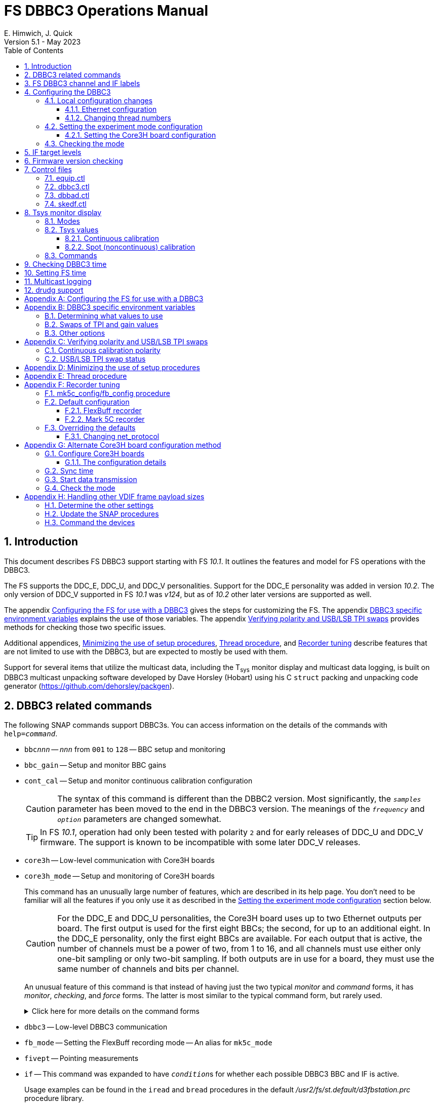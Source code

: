 // Copyright (c) 2021-2023 NVI, Inc.
//
// This file is part of VLBI Field System
// (see http://github.com/nvi-inc/fs).
//
// This program is free software: you can redistribute it and/or modify
// it under the terms of the GNU General Public License as published by
// the Free Software Foundation, either version 3 of the License, or
// (at your option) any later version.
//
// This program is distributed in the hope that it will be useful,
// but WITHOUT ANY WARRANTY; without even the implied warranty of
// MERCHANTABILITY or FITNESS FOR A PARTICULAR PURPOSE.  See the
// GNU General Public License for more details.
//
// You should have received a copy of the GNU General Public License
// along with this program. If not, see <http://www.gnu.org/licenses/>.
//

:doctype: book

= FS DBBC3 Operations Manual
:stem: latexmath
:sectnums:
:sectnumlevels: 4
:toclevels: 3
:toc:
:experimental:
:downarrow: &downarrow;
E. Himwich, J. Quick
Version 5.1 - May 2023

== Introduction

This document describes FS DBBC3 support starting with FS _10.1_. It
outlines the features and model for FS operations with the DBBC3.

The FS supports the DDC_E, DDC_U, and DDC_V personalities. Support
for the DDC_E personality was added in version _10.2_. The only
version of DDC_V supported in FS _10.1_ was _v124_, but as of _10.2_
other later versions are supported as well.

The appendix <<Configuring the FS for use with a DBBC3>> gives the
steps for customizing the FS. The appendix
<<DBBC3 specific environment variables>> explains the use of those
variables. The appendix <<Verifying polarity and USB/LSB TPI swaps>>
provides methods for checking those two specific issues.

Additional appendices, <<Minimizing the use of setup procedures>>,
<<Thread procedure>>, and <<Recorder tuning>> describe features that
are not limited to use with the DBBC3, but are expected to mostly be
used with them.

Support for several items that utilize the multicast data, including
the T~sys~ monitor display and multicast data logging, is built on
DBBC3 multicast unpacking software developed by Dave Horsley (Hobart)
using his C `struct` packing and unpacking code generator
(https://github.com/dehorsley/packgen).

== DBBC3 related commands

The following SNAP commands support DBBC3s. You can access information
on the details of the commands with `help=_command_`.

* `bbc__nnn__` -- `_nnn_` from `001` to `128` -- BBC setup and monitoring

* `bbc_gain` -- Setup and monitor BBC gains

* `cont_cal` -- Setup and monitor continuous calibration configuration

+

CAUTION: The syntax of this command is different than the DBBC2
version. Most significantly, the `_samples_` parameter has been moved
to the end in the DBBC3 version. The meanings of the `_frequency_` and
`_option_` parameters are changed somewhat.

+

TIP: In FS _10.1_, operation had only been tested with polarity `2`
and for early releases of DDC_U and DDC_V firmware. The support is
known to be incompatible with some later DDC_V releases.

* `core3h` -- Low-level communication with Core3H boards

* `core3h_mode` -- Setup and monitoring of Core3H boards

+

This command has an unusually large number of features, which are
described in its help page. You don't need to be familiar will all the
features if you only use it as described in the
<<Setting the experiment mode configuration>> section below.

+

CAUTION: For the DDC_E and DDC_U personalities, the Core3H board uses
up to two Ethernet outputs per board. The first output is used for the
first eight BBCs; the second, for up to an additional eight. In the
DDC_E personality, only the first eight BBCs are available. For each
output that is active, the number of channels must be a power of two,
from 1 to 16, and all channels must use either only one-bit sampling
or only two-bit sampling. If both outputs are in use for a board, they
must use the same number of channels and bits per channel.

+

An unusual feature of this command is that instead of having just the
two typical _monitor_ and _command_ forms, it has _monitor_,
_checking_, and _force_ forms. The latter is most similar to the
typical command form, but rarely used.

+

+

.Click here for more details on the command forms
[%collapsible]
====

** Monitor form

+

The monitor form is similar to the monitor form for other commands,
which usually have no parameters and show the actual hardware
configuration. That will work for `core3h_mode`, which will query all
the boards. In addition, you can query a single board by specifying
its number as the first parameter.

** Checking form

+

The checking mode is an unusual feature of this command. Like a
traditional command form, it is used with parameters to define the
board configuration, but doesn't command the board with them. Instead,
it compares them to the board's configuration to see if they agree.
Any deviations are reported as errors. The actual configuration is
reported in the same format as the monitor form. This form is used to
check the configuration.

** Force form

+

The force form is similar to the checking mode, but a literal `force`
is specified as the sixth parameter. In this case the board is
actually configured. However, this is not recommended for operational
use, except as part of determining the correct setup from a schedule,
as described in the <<Setting the boot configuration for the mode>>
subsection  below. The force form is most similar to the traditional
command form.

====

* `dbbc3` -- Low-level DBBC3 communication

* `fb_mode` -- Setting the FlexBuff recording mode -- An alias for `mk5c_mode`

* `fivept` -- Pointing measurements

* `if` -- This command was expanded to have ``_condition_``s for
whether each possible DBBC3 BBC and IF is active.

+

Usage examples can be found in the `iread` and `bread` procedures in
the default _/usr2/fs/st.default/d3fbstation.prc_ procedure library.

* `if__x__` -- `_x_` from `a` to `h` -- IF CoMo setup and monitoring

* `iftp__x__` -- `_x_` from `a` to `h` -- IF CoMo total power monitoring

* `mcast_time` -- display of multicast time information

* `onoff` -- SEFD and antenna calibration measurements

* `setup_proc` -- Conditional execution of setup procedure

+

This command does not have a specific DDBC3 aspect to it, but its use
for DBBC3s is important because the setup procedures for DBBC3 racks
are very time consuming and their execution needs to be limited. This
command is added by _drudg_ to _.snp_ files if selected by the
`setup_proc` option in _skedf.ctl_ control file. Please see the
<<Minimizing the use of setup procedures>> appendix for more details.

* `tpi`, `tpical`, `tpdiff`, `tpzero`, `caltemp` and `tsys` -- Support
non-continuous calibrations T~sys~ measurements. As of _10.2_,
`formbbc` and `formif` are supported as mnemonics for DBBC3
detectors for channels/IFs that are configured for recording.

* `tpicd` -- TPI (multicast) recording control daemon setup

== FS DBBC3 channel and IF labels

The DBBC3 channel labels are of the form `_nnns_`, where:

* `_nnn_` is the BBC number, `000`-`128`
* `_s_` is the side-band, `l` or `u`

For example, `032u` is BBC 32 upper side-band.

The DBBC3 IF labels are of the form `i__x__`, where:

* `_x_` is the IF, `a`-`h`

For example, `id` is IF D.

== Configuring the DBBC3

This section assumes that when the DBBC3 is booted, it is set-up
according to either the "`Setting up the DBBC3 for DDC_E mode`",
"`Setting up the DBBC3 for DDC_U mode`", or "`Setting up the DBBC3 for
DDC_V mode`" document, as appropriate.

=== Local configuration changes

This subsection covers changes that may be needed for experiments but
aren't conveyed by the schedule file, yet. Some examples are given
below.

==== Ethernet configuration

The Ethernet configuration of a Core3H board can be set in the DBBC3 boot
configuration file. It can be changed on demand with a predefined SNAP
procedure with contents such as:

IMPORTANT: If you place non-private IP address or FQDNs in your SNAP
procedures, they will be visible to anyone who can access your log
files, e.g., on a log server. Even if this does not violate your local
IT policies, it should probably be avoided. If possible, use only
private addresses.

....
core3h=1,tengbcfg eth0 ip=192.168.1.16 gateway=192.168.1.1 nm=27
core3h=1,tengbcfg eth1 ip=192.168.1.17 gateway=192.168.1.1 nm=27
core3h=1,tengbarp eth0 2 00:60:dd:44:47:60
core3h=1,tengbarp eth1 3 00:60:dd:44:47:61
core3h=1,destination 0 192.168.1.2:46220
core3h=1,destination 1 192.168.1.3:46221
....

NOTE: The above example is for one board. Settings for multiple boards
can be combined in one procedure or one procedure can call a separate
sub-procedure for each board.

TIP: A reset and sync is not required for Ethernet configuration
changes.

==== Changing thread numbers

The following command changes the thread numbers on Core3H board `1`
for _eth0_ to `3` (`196608/65536`) and _eth1_ to `4`.

....
core3h=1,regupdate vdif_header 3 196608 0x03FF0000
....

=== Setting the experiment mode configuration

Setting the experiment mode configuration is broken into two parts:
setting the Core3H board configuration which is covered in
<<Setting the Core3H board configuration>> subsection below, and
setting the rest of the configuration, which happens implicitly when
using the <<Checking the mode>> subsection farther below.

==== Setting the Core3H board configuration

Currently, the recommended method for configuring the mode for the
Core3H boards is from the DBBC3 boot configuration. This is because
that is the only safe method for syncing the boards, which is required
for changing Core3H settings that vary with the mode. A consequence is
that only one mode that changes the Core3H mode related settings can
be used per experiment.

TIP: You can change the Ethernet configuration as described above in
the <<Ethernet configuration>> subsection above after the boot as long
as you don't change any ``destination``s that are set to `none`
according to the procedure below.

NOTE: An alternate method for setting the mode configuration can be
found in the appendix <<Alternate Core3H board configuration method>>,
but at this time it not recommended. Even when it is recommended, it
requires manual steps and takes so long that schedules are still
effectively limited to one mode.

You can determine the values for your boot configuration yourself, but
this can be complicated for an arbitrary schedule unless it uses a
well known mode. The method provided in the
<<Setting the boot configuration for the mode>> subsection below can
be used to determine the correct Core3H board boot configuration for
an arbitrary mode from a schedule. It is not entirely automatic, but
will provide the needed information in a fairly straightforward
format.

===== Setting the boot configuration for the mode

This subsection assumes your boot configuration sets up the DBBC3
except for the details of the observing mode. The non-Core3H board
mode configuration is handled by the _drudg_ generated setup procedure
outside of the boot configuration, e.g., by use of the method in the
<<Checking the mode>> subsection below. The following procedure can be
use to set the boot configuration of the Core3H boards for the
schedule mode:

. _drudg_ the schedule to make the _.prc_ (and _.snp_) file. For this
example, the schedule is `r5012` for station `Kk`.

. Make sure the DBBC3 has the firmware personality and version that
you will use for the observation loaded and that _equip.ctl_ and
_dbbc3.ctl_ agree with what is in the DBBC3.

+

IMPORTANT: Although some modes can be observed with either the
DDC_E/DDC_U or DDC_V personalities, the setup is different. The setup
for DDC_E/DDC_U will not work for DDC_V, and vice-versa. This
procedure will give you a personality, and possibly version, specific
setup.

. Start the FS

. Open a _new_ log. You may like to use a log file name related to the
schedule. Just be sure that each time you use this method you are
making a new log file. For example:

  log=r5012

. Open the experiment procedure library. For example:

  proc=r5012kk

. Enable `echo` output:

  echo=on

. Execute the normal Core3H setup procedure, perhaps `core3h01`, with the
`force` parameter. For example:

  core3h01=force

+

This command will generate an error when it tries to start with data
transmission without the boards being re-synced. This is normal and
benign in the current context (but not generally).

. Disable `echo` output:

  echo=off

. Close the log file by switching back to the default

  log=station

. Extract the needed information with the shell command::

+

 core3h_conf /usr2/log/r5012.log

+

The information  will be displayed as a series of lines starting with
the Core3H board number they apply to and a comma. An example of the
output for board `1`:

 1,vsi_samplerate 128000000 2
 1,splitmode on
 1,vsi_bitmask 0xcccccccc
 1,reset
 1,vdif_frame 2 8 8000 ct=off

+

TIP: If you did not open a new log before executing the Core3H setup
procedure, you can use the _last_ series of these lines. Be sure you
start from lowest numbered board used in this mode.

. Edit the displayed commands (after the comma) into the corresponding
Core3H configuration files.

+

The files are usually called __ddc_E_core3H_<N>.fila10g__,
__ddc_U_core3H_<N>.fila10g__, and __ddc_V_core3H_<N>.fila10g__,
depending the personality you are using and how many Core3H boards you
have, _<N>_ running from `1` to a maximum of `8`.

+

.. For _only_ the boards with commands shown in the output:

... In the appropriate file, place the commands in the order shown,
starting just after the `inputselect` command, deleting any existing
lines with the same commands.

+

TIP: You may be able to copy-and-paste on the DBBC3 using the builtin
editor and using _putty_ to connect to the FS machine.

+

NOTE: <<note,NOTE>>[[note]]: If you need to change the VDIF payload
size, you can make the change directly in the `vdif_frame` commands
that you enter, replacing `8000` with your value. Please also read the
introductory part of the <<Handling other VDIF frame payload sizes>>
appendix for information about the error messages that changing the
payload size will cause.

... Set the `destination` lines.

+

Inspect the `core3h01` procedure to determine which masks are non-zero
for each board. They appear in the order `mask2,mask1` in the
`core3h_mode` command lines. Please be aware that the default (null)
value for `mask2` is zero; while for `mask1` it is non-zero. _drudg_
will insert an explicit zero only for `mask1`.

+

For a given board, if only `mask1` has a non-zero value, set the
`destination` for output `1` to `none`. If only `mask2` has a non-zero
value set the `destination` for output `0` to `none`. For all masks
that have a non-zero mask, make sure the corresponding outputs (`0`
for `mask1`, `1` for `mask2`) have an `__IP__:__port__` set for the
`destination`.

+

TIP: For DDC_V, you do not have to set `destination 1 none`. It is
disabled by the firmware regardless of how it is set and the FS
ignores it.

... Use `start vdif` after the `timesync` command, removing any `stop`
command that may be present.

.. For boards with no commands shown in the output:

+

+

Use `stop` after the `timesync` command, removing any `start vdif`
command that may be present.

. Reboot the DBBC3 with this configuration.

. Verify the configuration of the Core3H boards.

+

Using the same procedure library, enter:

  core3h01

+

There should be no errors reported. If any errors are reported, use
the error messages to determine what needs to be fixed in your boot
configuration files and try again, repeating until there are no
errors.

. Proceed to the <<Checking the mode>> subsection below. In addition
to checking the configuration of the Core3H boards, it configures the
non-Core3H board settings for the mode.

=== Checking the mode

Before observing, it is essential to check that the mode has been
configured correctly. This will implicitly set the non-Core3H
board aspects of the observing mode, which is also essential.

IMPORTANT: The IF target levels need to verified for each observing
mode. Please see <<IF target levels>>.

The setup procedure can be executed (without the `force` parameter) to
check that the setup is correct. Assuming the schedule procedure
library has already been opened as described in the
<<Setting the boot configuration for the mode>> subsection above (or
<<Configure Core3H boards>> subsection below), then for example use:

  setup01

CAUTION: Verify that no errors are reported when it is executed. If
there are errors, the data may not be recorded properly. This is how
the setup is checked within a schedule. This also checks that the
personality and firmware version agree with the FS control files.

TIP: There can be a lot of log output from a setup procedure, which
can make it hard to identify errors. If you use the `erchk` window,
which only lists errors, it should be easier to identify them. If you
don't already have that window setup (it is more generally useful
anyway), directions are include in the
<<Configuring the FS for use with a DBBC3>> section below.

[NOTE]
====

If you only want to check the Core3H configuration, you can use the
corresponding Core3H configuration procedure instead. For example:

    core3h01

This is not recommended for checking the mode, since it does not
configure the non-Core3H board aspects of the observing mode.

====

== IF target levels

Due to the very wide input bandpass (4 GHz) of the DBBC3,  it very
important have the correct IF target levels. If they are too high, the
samplers will saturate, which which will result in gain compression
and loss of VLBI sensitivity. The nominal target for 4 GHz BW input
signal is 32000. For a 1 GHz BW input signal around 22000 might be
good. For 0.5 GHZ input BW signal, 10000 may be realistic.

If you have continuous calibration, you can check for compression by
adjusting the target level for each IF while watching the <<Tsys
monitor display>> for that IF. Once setup for a mode, reduce the
target level for that IF from 32000 until it reaches a reasonable
minimum. If you have _spot_ calbration, you can do the same, but you
will need to use the `caltsys` procedure to check T~sys~. The `onoff`
command can also be useful for this; check that the `Comp`
(compression) value is close to unity. You can also use a noise source
to measure the change in TPI levels, with the gains locked, at
different operating levels and find the highest value before it
becomes non-linear. All of these methods rely on avoiding gain
compression for the TPI counts. It is expected that eliminating
compression for them with do the same for the VLBI data.

If you find you need to set target levels other than `32000` and there
are values that will work for all your bands and modes per IF, you can
set them for _drudg_ using the `dbbc_if_target` option in _skedf.ctl_.
See _st.default/control/skedf.ctl_
(https://github.com/nvi-inc/fs/blob/main/st.default/control/skedf.ctl)
for more information. If you cannot use the same targets for each
mode, you will need to modify the IF setup procedures provided by
_drudg_ for some cases. We are hoping to have a feature in a future
release that will better automate this. If you need such a feature,
please contact Ed to explain what is needed for your case.

== Firmware version checking

The FS checks that the DBBC3 firmware being used agrees with what is
in the FS control files, _equip.ctl_ and _dbbc3.ctl_. The personality,
DDC_E, DDC_U, or DDC_V, is checked first. If the personality agrees,
the version for that personality is then checked. If there is a
mismatch, the discrepancy is reported along with the string received
from DBBC3.


If one of these errors is detected, you should either load the correct
firmware/version into the DBBC3 and/or correct the FS control files.
What is appropriate depends on what you are trying to do. Ignoring, or
masking off the display of, the errors is not recommended.

The checks are made in two different situations:

* Multicast data

+

The version information is checked for each multicast reception. If
there is no multicast being received, these errors will not be
reported this way. In FS _10.1_, The errors detected for the multicast
data are reported every 20 seconds; for _10.2_ and later, the minimum
reporting interval is one minute.

+

Starting with FS _10.2_, you can change the interval of report the
error in minutes from one up to 10 with the environment variable
`FS_DBBC3_MULTICAST_VERSION_ERROR_MINUTES`. Please see the
<<Other options>> section of the
<<DBBC3 specific environment variables>> appendix below for the
details.

+

If for some reason you wish to ignore this very persistent error
information, you can use the `tnx` to suppress it from being
displayed. It will still be logged, As an example, if you are getting
the errors `dn  -30` and `dn  -37` you can stop them from being
displayed with:

  tnx=dn,-30
  tnx=dn,-37

+

WARNING: Suppressing the display of this error information will _not_
prevent possible loss of data and/or other error messages if the
firmware/version in the FS control files doesn't agree with what is
loaded in the DBBC3.

* Use of the `core3h_mode` command

+

The `core3h_mode` command checks the version in the two cases:

** For `core3h_mode=end` commands, with or without the `force`
parameter being used.

+

This command is the last command executed by _drudg_ generated Core3H
setup procedures. A firmware/version error will be nearly, in some
cases actually, the last error shown. That should help make it easier
to identify.

** A `core3h=__n__,...,force` command.

+

+

An error is reported for these commands in case one of them is used by
itself. This also maintains the historical precedent of checking the
version whenever the formatter is configured.

== Control files

=== equip.ctl

For DBBC3 use, the rack type in _equip.ctl_ should be `dbbc3_ddc_e`
(FS _10.2_ or later), `dbbc3_ddc_u`, or `dbbc3_ddc_v` depending on the
firmware that is loaded.

=== dbbc3.ctl

The DBBC3 specific control file parameters are in the _dbbc3.ctl_
control file. An example of the contents is:

CAUTION: The example below is for FS _10.2_. In FS _10.1_, the second
non-comment line below, for the DDC_E firmware version, was not
present,

....
* Two fields: BBCs/IF (8, 12, 16 or nominal (U:16,EV:8)), IFs (1-8)
  nominal 8
* DDC_E firmware version (v121 or later, but DDC_E starts at v126)
  v126
* DDC_U firmware version (v121 or later, but DDC_U starts at v125)
  v125
* DDC_V firmware version (v121 or later, but DDC_V starts at v124)
  v124
* mcast delay 0-99 centiseconds
  57
* setcl board
  1
* DBBC3 clock rate, >= 0, but DDC only supports 128
  128
....

NOTE: The use of `nominal` for BBCs/IF is recommended.

=== dbbad.ctl

The _dbbad.ctl_ file was expanded for use with DBBC3s. For the DBBC3
it can now include the multicast address, port, and the interface. If
the last three parameters are omitted, receiving multicast data is
disabled. If there are only comments in the file or the file is empty,
use of a DBBC3 will be disabled. An example of the contents (commented
out) is:

....
*dbbad.ctl example file
* one uncommented line with up to six fields:
*    host(IP address or name)
*    port(4000)
*    time-out(centiseconds)
*    multicast address
*    multicast port
*    multicast interface
* If there are no uncommented lines, DBBC(2)/DBBC3 access is disabled.
* For DBBC(2), the first three fields are required and no more can be used.
* For DBBC3, there must be either the first three fields or all six. If the
*    final three are missing, multicast reception is disabled.
* Using an IP address instead of a name avoids name server problems.
* DBBC2 example:
*  192.168.1.2 4000 500
* DBBC3 example:
*  192.168.1.2 4000 800 224.0.0.19 25000 eno2
....

=== skedf.ctl

The _skedf.ctl_ file now includes new options and expansion of some
options for DBBC3 support. The are listed in the <<drudg support>>
section below. More discussion of the two new DBBC3 related options
can be found in the <<Minimizing the use of setup procedures>> and the
<<Thread procedure>> appendices below. The details of the syntax for
all the options is available in the
_/usr2/fs/st.defaul/control/skedf.ctl_ example file.

== Tsys monitor display

The T~sys~ monitor display is organized per IF and updates at a 1 Hz
rate. The displayed information includes: LO, time, VDIF epoch, time
difference between DBBC3 and the FS, PPS delay, T~sys~ and
polarization for each IF/Core3H board as well as BBC frequencies and
T~sys~ values. By default the display will cycle through the
appropriate IFs, dwelling for two seconds on each. Selecting other
configurations is described in the <<Commands>> subsection below.

If the LO and its polarization are defined for the displayed IF, the
polarization will be shown as `(L)` or `+++(R)+++`.

NOTE: `(L)` or `+++(R)+++` are displayed regardless of what
polarization pair is in use: Left/Right, Horizontal/Vertical, or X/Y.
Following the usual alphabetical order convention within a pair: `LR`,
`HV`, and `XY`, you can assume: `L`=`H`=`X` and `R`=`V`=`Y`. Until the
FS is updated to recognize pairs other than Left/Right, you need to
know which pair is active to interpret what is shown.

Except for `Time`, the values are from the previous second's
multicast. Hence for continuous calibration, the T~sys~ values are
from two seconds in the past. If the system is operating normally,
`Time` shows a value one second more than in the previous second's
multicast to avoid confusion with times displayed in other windows.
(Logged values of the time are the raw received values.) This leads to
the somewhat odd situation that for a Core3H board that is not synced,
with non-DDC_V firmware, its `Time` value will be shown as `00:00:01`
on the first day of the current VDIF epoch.

[NOTE]
====

The `Time` value is shown with inverse video if it is not changing,
i.e., it is not advancing. The time is not available in the multicast
for DDC_V firmware, so the multicast arrival time is shown. If there
is intermittent loss of multicast messages, whether due to execution
of DBBC3 commands or network issues, the `Time` value will
intermittently flash inverse video. For non-DDC_V firmware, the `Time`
value will also be inverse video in some cases if one or more of the
Core3H boards is not synced.

The `Epoch` value is shown as `--` for now since the VDIF epoch is not
available yet in the multicast.

The `DBBC3-FS` time difference, in seconds, is shown in inverse video
if it is not zero (positive if the DBBC3 time is later than the FS).
It is shown as `------` for DDC_V firmware.

====

The display is designed to provide useful information without operator
intervention. The operator can adjust the display as desired using the
features described in <<Commands>> subsection below.

=== Modes

The T~sys~ monitor display has three modes:

* `Rec` shows IFs with channels configured for recording
+
This is intended for normal observing.

* `Def` shows IFs with defined LO values
+
This may be useful for pointing or calibration runs.

* `All` shows all IFs

By default, if any channels are configured for recording (selected by
the bit masks in the `core3h_mode` commands), the display will go into
the `Rec` mode. If there are no channels being recorded, but there are
LOs defined for some IFs, it will go into the `Def` mode. If neither the
`Rec` nor `Def` mode is triggered, it will go into the `All` mode and
automatically change to one of other modes as appropriate. It is also
possible to change to the `All` mode from `Rec` or `Def` with a single
character (`l`) command. Another `l` will toggle the display back to the
previous mode. The current mode is displayed in the upper right hand
corner.

=== Tsys values

In the `Rec` mode, only BBC T~sys~ fields for side-bands being
recorded are populated.

In the `All` mode, if no IFs are defined and no channels are being
recorded (e.g., at FS startup), T~sys~ fields for all side-bands are
blank.

NOTE: During the transition of configuring the Core3H board between
`core3h_mode=begin` and `core3h_mode=end`, which channels are being
recorded is not fully defined. The T~sys~ display will show the most
recently selected channels (new or old) to avoid having the values
disappear momentarily if the old configuration is re-commanded.

Finite values outside of the range, `-999.` to `999.9`, which won't
fit in the available field width, are displayed as dollar signs, `$`.

There are two regimes, described below: <<Continuous calibration>> and
<<Spot (noncontinuous) calibration>>.

==== Continuous calibration

For all displayed (non-blank) BBC T~sys~ fields, the values will be
shown if they can be calculated. If they can't be, a hint, in inverse
video, for the cause of the problem will be displayed in the
corresponding field instead. There may be more than one issue, but
only the first encountered is reported. The order is:

. `N bbc` -- the BBC is not configured

. ``N lo `` -- the LO is not defined

. `Ntcal` -- no Tcal value was found

. `N cal` -- continuous calibration not enabled (and no spot
measurement have been made yet)

The T~sys~ values are calculated using the averaging method described
in `*help=cont_cal*`. A special background color is used for the
following errors, regardless of whether averaging is in use:

* Negative values, including too large values with dollar signs, are
shown with magenta.

* If the "`on`" and "`off`" TPI values are equal, `` inf `` is shown
with cyan.

* If the "`on`" and/or "`off`" TPI values overflow (`65536` for BBCs),
`ovrfl` is shown with cyan.

* If the "`off`" TPI value is zero, `off=0` is shown with cyan.

If filtering is use, there is a green background  when 1-2 values have
been rejected in a row; yellow, 3-5; red; 6 or more. Invalid results
(negative, infinity, overflow, and the "`off`" value being zero) are
still displayed as such and included in the accumulated count of
rejected values for the next time there is a valid result.

If colors are not available for the terminal, inverse video is used
instead.

NOTE: In FS _10.1_, all invalid values (negative, infinity, overflow)
were display as dollar signs and the "`off`" TPIs being zero was not
recognized as an error condition.

===== Diagnosing problems

With the way T~sys~ data is displayed, certain problems can be readily
identified as the values update:

* Most, or all, values are negative -- the calibration polarity is
incorrect

* Most, or all, values are very large positive or negative values,
including dollar signs, perhaps with some `` inf `` mixed in -- the
diode is not firing

* Some fields have `overfl` -- the gain is set too high for those BBCs

* `off=0` is seen -- the FS has continuous calibration set to "`on`",
but the DBBC3 has it "`off`".

Turning off averaging (setting the `_samples_` parameter of `cont_cal`
to zero), can be useful to troubleshooting. You will see the T~sys~
values calculated sample-by-sample with no averaging or filtering.

==== Spot (noncontinuous) calibration

Spot calibration refers to explicitly turning the noise diode on and
off to make calibration measurements. Incorrect values (negative,
infinity, and overflow) and BBCs or LOs not configured are displayed
as dollar signs, `$`. If the T~cal~ it not defined `Ntcal` is shown in
inverse video. If no measurement has been made yet, `N cal` is shown
in inverse video.

NOTE: In FS _10.1_, spot calibration T~sys~ was not displayed.

=== Commands

The T~sys~ display accepts several one character commands:

* `*a*`-`*h*` -- show only that IF, up to the maximum defined in _dbbc3.ctl_

+

This might be useful, for example, when troubleshooting a single IF.

* `*n*` -- next IF, wrapping at the end. Single IF display is entered if not previously selected.
* `*p*` -- previous IF, wrapping at the end. Single IF display is entered if not previously selected.
* `*1*`-`*9*` -- seconds of display time for each IF (default is 2)
* `*i*` -- toggle display of IF or RF frequency for BBCs (default is RF if the LO is defined; IF, if not)

+

If no LO is defined for an IF, it will not be possible to display the
RF frequencies for the corresponding BBCs.

* `*l*` -- toggle between `All` and `Rec`*/*`Def` modes (see the <<Modes>> subsection above for defaults)

+

NOTE: If one IF was manually selected before the IF and BBC
configuration was defined, it will not be possible to toggle between
display modes until cycling has been restarted.

* `*0*` -- reset to all defaults
* `*?*` or `*/*` -- show help summary
*  kbd:[esc] or kbd:[control+c] -- exit
* Any other key (e.g., kbd:[space]) -- resume cycling

TIP: Some key combinations, e.g., kbd:[Ctrl+Alt+{downarrow}], generate
escape sequences. If they are used while _monit7_ has the focus, they
will probably cause it to exit. We are looking into a programmatic way
to prevent this. If this is annoying or you are not using the display
server (in which case the FS will crash), you can mask out troublesome
key combinations for _monit7_ in _~/.Xresources_ or possibly with the
window manager. If _monit7_ exits while using the display server and
you have it defined in _clpgm.ctl_, you can use `client=monit7` to
reopen it.

== Checking DBBC3 time

The `mcast_time` command should be placed in the local `midob`
procedure to monitor the time in the DBBC3 for each scan. An error
will be reported if the multicast data is more than 20 seconds old.
For DDC_V firmware, `mcast_time`, cannot report the time, but will
still report the `pps_delay`. For non-DDC_V firmware, an error will be
reported if any Core3H board's time differs from the FS time.

For DDC_V firmware and versions before _v124_, the `dbbc3=time`
command can be used. However, the output can be difficult to
interpret because the boards may be sampled in different seconds.

NOTE: We expect that future firmware versions, possibly beginning with
_v130_, will report the VDIF epoch in the multicast. In that case,
`mcast_time` will report if there is a VDIF epoch mismatch between the
boards.  Other checks may also be added in the future.

== Setting FS time

It is expected that normally the FS computer will be using NTP and the
FS time model is set to `computer` (see _misc/ntp.txt_ for more
information). If good NTP servers are available, that should give the
best time in the FS.

No suitable NTP servers may be available either because network
connectivity is poor and/or there are no local functioning NTP
servers. In that case the FS program _setcl_ can be used with
non-DDC_V versions to set and adjust FS time (see _misc/fstime.txt_
for the details).

The implementation of _setcl_ for the DBBC3 depends on two values from the
_dbbc3.ctl_ control file:

* The delay of the multicast

+

This is the delay for when the multicast arrives after the 1 PPS. It
seems to be stable for a given system. It does seem to vary with the
number of Core3H boards and other factors we don't fully understand
yet. In tests with DDC_U _v125_, we have seen delays of 57 and 75
centiseconds in systems with eight Core3H boards; 33 centiseconds, for
a system with two boards. (For DDC_V _v124_ with eight boards, we have
seen about 30 centiseconds in one system and 19 in another. Since
there is no time available in the DDC_V multicast, DDC_V is not useful
for setting the FS time.)

+

The value in _dbbc3.ctl_ can be adjusted as appropriate. It should be
easy to measure it for a given system when NTP _is_ available, using
the output of the `mcast_time` command and _setcl_. The system will
need to be synced to NTP and the `computer` model selected in
_time.ctl_. In this case, the last value on the `mcast_time/0` line
_minus_ the last value on the `#setcl#model/old` line is the delay in
centiseconds; it may vary at the single digit centisecond level.

* The board number to use for measuring the time.

+

There can be up to eight to choose from. Board `1` will be in all systems and
should be adequate for the purpose, but which board is used can be changed in
the control file if need be.

NOTE: _setcl_ will only be able to get a useful time from the selected
board if it is synced. _setcl_ detects a lack of sync when the Core3H
board's time in the multicast is `00:00:00` or `00:00:01` on the first
day of the current VDIF epoch. As a result, twice a year for about two
seconds each, _setcl_ can incorrectly think the board is not synced.
Each run of _setcl_ tries to get the time for up to four attempts, so
even if the first two tries incorrectly show the board as unsynced, a
subsequent attempt should be okay. A lack of sync will also be shown
as `unsynced` in the `core3h_mode` command monitor output.

Using _setcl_ to set the FS time this way will only be useful to level
of stability of the delay of the multicast. Network congestion may
also cause variations, but hopefully will be minimal in situations
where this method is needed.

Even if there are significant variations, even a significant fraction
of a second (which seems unlikely), in the arrival of the multicast,
the clock model determined should be useful. Individual offset
measurements should be fairly accurate. If the clock model is
determined over a significant amount of time, a day or more, the
fractional error in the model rate should be small. The use of
`adjust` option of _setcl_ in each `midob` should keep the FS close to
the correct time. In any event, it should be good enough to run a
schedule. It should be better than any other approach without NTP.
Since the DBBC3 will be running on the correct time, small errors in
the FS time should not cause problems unless the scans are very short.

== Multicast logging

Logging of DBBC3 multi-cast recording is controlled by the `tpicd`
command. It will automatically be enabled by _drudg_ generated setup
procedures. When logging is enabled, for each multicast message
received (nominal 1 Hz rate), the following information, shown with
their log entry labels, is logged:

* `time` -- for each Core3H board in the system
* `pps2dot` -- (`pps_delay`) in nanoseconds for each Core3H board
* `tpcont`  -- Only if continuous calibration _is_ in use -- TPI counts for each BBC and IF configured for recording.
+
The counts are given in the order of diode _on_ then _off_
* `tpi`  -- Only if continuous calibration is _not_ in use -- TPI counts for each BBC and IF configured for recording.
* `tsys` -- Only if continuous calibration _is_ in use -- T~sys~ for each BBC and IF configured for recording

+

The T~sys~ values are calculated using the averaging method described
in `*help=cont_cal*`. They are logged every `_samples_` (from the
`cont_cal` command) iterations of the `_cycle_` period for the `tpicd`
command (see `*help=tpicd*`). In other words, the T~sys~ logging
interval is the product of `_samples_` times `_cycle_`.

+

Negative T~sys~ values will not be logged unless averaging is
turned off since averaging rejects negative values. Other invalid
values (overflow, infinity, and `off=0`) are logged as dollar signs,
`$` when averaging is turned off, but not otherwise.

+

NOTE: For FS _10.1_, negative T~sys~ values were recorded as dollar
signs, `$`. Averaging was not implemented.

Even when not being logged, multicast data is normally being received.
A subset can be seen in the T~sys~ monitor display. The current value
can displayed in the log display window (and logged) at anytime by
using the command `*tpicd=tsys*`.

Multicast messages may be lost if there are network issues or if a
DBBC3 command is used. The FS will report an error (a _time-out_) once
every 20 seconds if it is not receiving multicast when `data_valid` is
`on`, i.e., during recording or e-VLBI.

IMPORTANT: You should avoid use of DBBC3 commands when `data_valid` is
`on`, i.e., during a scan, since they may cause loss of calibration
data.

When `data_valid` is `off`, the FS will only report loss of multicast
messages if it does not appear to be associated with DBBC3 command
usage. We believe that there will be no "`extra`" errors caused by
DBBC3 commands. However, we cannot be sure every case has been caught.
There is some chance that there will be extra errors reported one to
three seconds after the most recent DBBC3 communication. Please report
this situation if you encounter it, so it can be fixed. It is more
convincing that a DBBC3 command is the cause if you do not normally
get multicast time-outs for other reasons.

Each time a multicast message is lost the `Time` value in the T~sys~
monitor display will not advance and will be displayed in inverse
video.

NOTE: The _plog_ utility was modified to push reduced logs with DBBC3
multicast data squeezed out by default, as it already did for RDBEs. A
subsequent revision in _plog_ causes the compressed full log to also
be pushed by default. Please see ``**plog -h**`` for more information.

== drudg support

The DBBC3 related _drudg_ changes include:

* Support for up to eight IFs (`a`-`h`) with up to 16 dual side-band
BBCs each (overall `001`-`128`) for VEX (_.vex_) schedule files.

* Support for up to two IFs (`a` and `b`) with up to eight dual
side-band BBCs (`001`-`008`) on IF `a` and up to eight dual side-band
BBCs (`009`-`016`) on IF `b` for Mark IV (_.skd_) schedule files.

+

NOTE: For a _.skd_ schedule that would normally have a number of
channels for an IF that is not a power of two, the channels for that
IF will need to be increased to the next power of two. For example,
for  _S_/_X_: _X_-band using 10 channels, will need to be expanded to
use 16; _S_-band using six channels will need to be expanded to eight.
The expanded set of channels to be recorded can flow from the catalog,
so their use is automatic for the scheduler and the station. This is
just an example that will allow recording of all the normal data.
Other adjustments may be needed for efficient media use, data
transfer, and correlation.

* The appropriate <<DBBC3 related commands>> are used in setup
procedures.

* New _skedf.ctl_ options `setup_proc` and
`vdif_single_thread_per_file` as described in the
<<Minimizing the use of setup procedures>> and the
<<Thread procedure>> appendices.

* _drudg_ inserts a `mk5c_config` or `fb_config` procedure call into
the setup procedures when the selected recorders are Mark 5C or
FlexBuff, respectively. Please see the <<Recorder tuning>> appendix
for the details.

* The following previously DBBC2 specific _skedf.ctl_ options can also
now be used for DBBC3s:

** `cont_cal`
** `cont_cal_polarity`
** `dbbc_if_targets`
** `dbbc_bbc_target`
** `default_dbbc_if_inputs`

+

The full syntax for these options can be found in the example
_/usr2/fs/st.default/control/skedf.ctl_ file.

[appendix]

== Configuring the FS for use with a DBBC3

This appendix provides the steps needed to configure the FS to support
a DBBC3. You must have version FS _10.1_, or later, installed before
using these directions. All steps, except as noted, are to be executed
as _oper_.

. Update _equip.ctl_.

+

Change your rack type to `dbbc3_ddc_e` (FS _10.2_ or later),
`dbbc3_ddc_u,` or `dbbc3_ddc_v`, as appropriate.

. Update _dbbc3.ctl_.

+

Update the _dbbc3.ctl_ control file for the details of your DBBC3. The
comments in the _/usr2/fs/st.default/control/dbbc3.ctl_ file may be
helpful for determining what values to use. You can also refer to the
<<_dbbc3_ctl,dbbc3.ctl>> subsection above.

. Update _dbbad.ctl_.

+

Insert the correct IP address and port for your DBBC3 in the (only)
non-comment line. Add additional fields to increase the number to six,
using the correct information for the multicast data. Please see the
<<_dbbad_ctl,dbbad.ctl>> subsection above, or
_/usr2/fs/st.default/control/dbbad.ctl_, for an example. The example's
multicast address and port may be correct. The multicast interface
used is usually your primary interface, typically _eno1_ or _eth0_.

. Update _/usr2/control/skedf.ctl_.

.. You should probably add `use_setup_proc yes`.

+

This is recommended because the setup for a DBBC3 may be long enough
to interfere with timely schedule execution. This feature is described
in the <<Minimizing the use of setup procedures>> appendix.

.. Consider whether to add the `vdif_single_thread_per_file` option
and how to set it.

+

This probably depends on what correlators you are sending your data to
and how they want the threads organized. The option and how to use it
are described in the <<Thread procedure>> appendix.

+

NOTE: If you are using a _jive5ab_ version before _v3.1.0-rc1_ and use
the single-thread-per-file option, you should remove the `scan_check`
command from your `checkmk5` and/or `checkfb` procedure as described
in the <<Thread procedure>> appendix. Upgrading to _v3.1.0-rc1_ or
later is recommended to eliminate this complication.

.. Consider adding or updating other DBBC3 related options.

+

They are:

* `cont_cal`
* `cont_cal_polarity`
* `dbbc_if_targets`
* `dbbc_bbc_target`
* `default_dbbc_if_inputs`


.. Consider copying the new or updated explanatory comments for the
new and updated parameters from the example file to your local copy.

+

+

This may help if you need to make more changes later.

. Update your `station` procedure library.

+

To make a comprehensive update will require some care and time. Both
quick start and more complete options are presented below:

.. In the short-term, with _pfmed_, you should:

... Add the `mcast_time` command to the `midob` procedure.

... If you have not already done so, add `mk5c_config` and/or
`fb_config` procedures, depending on what recorders you will be using.

+

+

Initially, these procedures can be empty, but you can add commands as
appropriate. This is described in more detail in the
<<Recorder tuning>> appendix.

.. In the long run you will need to think about how to handle updating
the `station` library in a more systematic way. There are two basic
methods as described below:

... Continue what was started with the short-term solution above and
modify your `station` library to use the DBBC3.

+

You will probably want to update many other procedures or replace them
with DBBC3 versions. The example/default DBBC3 `station` procedure
library is _/usr2/fs/st.default/proc/d3fbstation.prc_. You can place a
copy in your _/usr2/proc/_ directory with (adjusting the target file
name appropriately to avoid overwriting an existing file; use eight
characters or less for the part before `.prc`):

  cd /usr2/proc
  cp /usr2/fs/st.default/proc/d3fbstation.prc d3fbstat.prc

+

+

You can the use `pu` commands in  _pfmed_ to remove old procedures in
your `station` library and `st` to copy replacements (or additional
procedures) from `d3fbstat` (or whatever name you used). These might
include `iread` and `bread`. In other cases, you may need to make a
detailed comparison to determine how to modify the version in your
`station` library. You should use _pfmed_ commands `ed`, `emacs`, or
`vi` to edit procedures.

+

... Replace your `station` library with the DBBC3 version.

+

+

This method is particularly well suited for installing a new system
but can be useful for updating an existing system as well. If the FS
is running, `terminate` it first. Then use the commands (adjusting the
target filename in the `mv` command appropriately to avoid overwriting
an existing file; use eight characters or less for the part before
`.prc`):

  cd /usr2/proc
  mv station.prc statold.prc
  cp /usr2/fs/st.default/proc/d3fbstation.prc station.prc

+

+

+

If there are any procedures you want from your old `station` library.
You can copy them from `statold` (or whatever name you used) with the
`st` command in _pfmed_. You should use _pfmed_ commands `ed`,
`emacs`, or `vi` to edit procedures.

. Setup the DBBC3 T~sys~ display window (_monit7_)

.. Update _clpgm.ctl_.

+

Compare your local copy to the example

          cd /usr2/control
          diff clpgm.ctl /usr2/fs/st.default/control/ | less

+

and consider whether and what changes you should make. Typically, the new line
for _monit7_ would be added to your local copy.

+

TIP: If you are familiar with _vimdiff_, you may find it a more convenient way
to compare files and update your local copy. Like _vim_, _vimdiff_ may be
challenging to use until you are familiar with it. Some help is available from
web searches. Don't use it if you aren't comfortable with it.

.. Update _stpgm.ctl_.

+

+

If you are using the display server and you want to have T~sys~
display (_monit7_) start automatically with each client (including at
FS start up), add a line for it to _stpgm.ctl_. The easiest way to do
this is to make a copy of the line for _monit2_ and update for
_monit7_ (changing ``2``s to ``7``s). If you don't have a line for
_monit2_ in your _stpgm.ctl_, you can use the one in the example file,
_/usr2/fs/st.default/control/stpgm.ctl_, as a guide.

. Add the `erchk` window (optional)

+

If you aren't already using the `erchk` window, its use is recommended
to make it easier to identify error messages. This can be particularly
helpful with a DBBC3 to make it easier to see any errors in the mode
configuration checking for the Core3H boards.

.. Update _/usr2/control/clpgm.ctl_.

+

The easiest way to accomplish this is to copy the corresponding line
in _/usr2/fs/st.default/control/clpgm.ctl_ to your _clpgm.ctl_.

.. Update _/usr2/control/stpgm.ctl_.

+

+

If you are using the display server and you want to have the `erchk`
window start automatically with each client (including at FS start
up), add a line for it to _stpgm.ctl_. It is recommended. The easiest
way to accomplish this is to copy the corresponding line in
_/usr2/fs/st.default/control/stpgm.ctl_ to your _stpgm.ctl_.

. Update your local _rc_ files:

.. Update _~/.Xresources_.

... Add the needed lines

+

Compare your local file to the default:

  cd ~
  diff .Xresources /usr2/fs/st.default/oper | less

+

The new lines for _monit7_, and optionally `erchk` if you are adding
it, should be added to your local file.

+

[NOTE]
====

The default geometry resource in
_/usr2/fs/st.default/oper/.Xresources_ for _monit7_ handles having up
to 16 BBCs per IF. If you have fewer, you might want to adjust the
resources in your local file according to the <<geometry,Tsys monitor
display geometry values>> table below.

.Tsys monitor display geometry values
[#geometry]
[width="50%",cols="^,^"]
|=================
| BBCs/IF | width-by-height

|  8     | `24x13`
| 12     | `24x17`
| 16     | `24x21`
|=================

TIP: If you vary the number of BBCs per IF in your configuration, you
can setup the geometry for the most you use and can resize the window
to a smaller size after it is opened, if you want.

====

+

... Adjust the position of the windows.

+

+

+

Fine tuning the positions in the `geometry` values is probably best
done with the windows open while the FS is running. So you may want to
defer the tuning until you restart the FS.

+

+

You can find an effective strategy to help with setting the geometry
values for an _xterm_ window (and others with a `name` property) in
the
<<../../misc/install_reference.adoc#_setting_geometry_values_in_xresources,Setting
geometry values in .Xresources>> section of the
<<../../misc/install_reference.adoc#,Installation Reference>> document.

.. If you use the default window manager for the console, update _~/.fvwm2rc_.

+

Compare your local file to the default:

  cd ~
  diff .fvwm2rc /usr2/fs/st.default/oper | less

+

The new lines for _monit7_, and optionally `erchk` if you are adding
it, should be added to your local file.

+

NOTE: If your file uses `Style{nbsp}"monit*"{nbsp}NeverFocus` to
prevent the _monit<n>_ windows from getting the focus (it is
recommended), you will need to add the
`Style{nbsp}"monit7"{nbsp}ClickToFocus` line (or
`Style{nbsp}"monit7"{nbsp}MouseFocus`, if you prefer) in order to be
able use the T~sys~ display monitor commands on the console.


+

.. Log out and back in to put these changes into effect.

.. You should  make the corresponding changes for _prog_ while logged
in as _prog_.

. Start the FS, or restart it if it was already running.

. Determine what DBBC3 specific environment variables need to be set.

+

A reasonable first approach would be to not set any at this point, but
you should revisit this issue once you have the FS otherwise working
with the DBBC3. A full discussion of the variables can be found in the
<<DBBC3 specific environment variables>> appendix below. In
particular, the section <<Determining what values to use>> may be
helpful.



[appendix]

== DBBC3 specific environment variables

Beginning in FS _10.2_, several environment variables are defined for
use with the DBBC3. These are generally broken into two groups,
described in sections <<Swaps of TPI and gain values>>, and
<<Other options>>. These environment variables exist to help the end
user adapt to variations in DBBC3 behaviour between different firmware
releases.  Several variables are provided to give flexibility for
handling different variations.

While some firmware releases may require setting a subset of these
variables, we have set the default values so that the end user should
not typically need to define them. We have verified that they should
not need to be defined for the firmware releases in the
<<releases,Tested DBBC3 releases>> table below.

.Tested DBBC3 releases
[#releases]
[%autowidth,cols="^,^,^"]
|======
| Personality | Version | Release date

| DDC_E | _v126_ | 2022-10-25
| DDC_U | _v125_ | 2021-04-29
| DDC_U | _v125_ | 2021-08-19
| DDC_U | _v126_ | 2022-11-03
| DDC_V | _v124_ | 2021-09-26
| DDC_V | _v125_ | 2022-09-12
|======

Other releases may require setting some environment variables. In
particular, some releases of DDC_V, _v124_, may require
`FS_DBBC3_MULTICAST_BBC_ON_OFF_SWAP` to be set to `1`, when the
continuous calibration polarity is `2`.

If you have experience with releases other than those listed in the
<<releases,Tested DBBC3 releases>> table above, please email Ed with
the polarity you are using, which environment variables you needed to
define, and their values, or if you did not need to define any. What
is needed (or if nothing is needed) for that release will be added to
this document. To the extent possible, we will build those settings
into the FS, but we are only able to do that per personality and
version, not release date.

For all these environment variables, if they have been set to a
non-default value, the actual value set, followed by the default in
parentheses, will be included in the log header each time a log is
opened or reopened.

=== Determining what values to use

A reasonable first approximation is to not set any of these
environment variables. Then some can be set as needed. For information
on how to set environment variables, please see
<<../../../misc/env_vars.adoc#_setting_environment_variables, Setting
environment variables>> in <<../../../misc/env_vars.adoc#,FS
environment Variables>> document.

TIP: What needs to be set may vary by firmware personality, version, and
release date. If you only use one release, you can set the values in
your _~/.profile_ or _~/.login_ file, as appropriate. If you use more
than one release, you may want to set the values that need to be
changed between releases in either a script or an alias that you use
to run the FS for that release.

It should not be necessary at this time to change any of the USB/LSB
swaps from the default. So far, our experience is that all
personalities and versions need these swaps. If there is any question
about this, please verify it using, for example,
<<USB/LSB TPI swap status>> in the
<<Verifying polarity and USB/LSB TPI swaps>> appendix.

You can detect if additional cal-on/cal-off TPI swaps are needed from
results without any of the environment variables set. Assuming you are
using the correct polarity (see <<Continuous calibration polarity>> in
the <<Verifying polarity and USB/LSB TPI swaps>> appendix), then if:

* T~sys~ for the BBCs in the monitor display window is `++$$$$$++`, you
may need to define `FS_DBBC3_MULTICAST_BBC_ON_OFF_SWAP` as `1`.

* T~sys~ for the IFs in the monitor display window is `++$$$$$++` and your
polarity is `0`, you may need to define
`FS_DBBC3_MULTICAST_CORE3H_POLARITY0_ON_OFF_SWAP` as `1`.

* T~sys~ for the IFs in the monitor display window is `++$$$$$++` and your
polarity is `2`, you may need to define
`FS_DBBC3_MULTICAST_CORE3H_POLARITY2_ON_OFF_SWAP` as `0`.

* T~sys~ for the BBCs from _onoff_ is negative (or an overflow,
``$``s), you may need to define `FS_DBBC3_BBCNNN_ON_OFF_SWAP` as `1`.

* T~sys~ for the IFs from _onoff_ is negative (or an overflow, ``$``s)
and your polarity is `0`, you may need to define
`FS_DBBC3_IFTPX_POLARITY0_ON_OFF_SWAP` as `1`.

* T~sys~ for the IFs from _onoff_ is negative (or an overflow, ``$``s)
and your polarity is `2`, you may need to define
`FS_DBBC3_IFTPX_POLARITY2_ON_OFF_SWAP` as `0`.

=== Swaps of TPI and gain values

Two general types of swaps may be needed: (i) USB/LSB swaps, and (ii)
cal-on/cal-off swaps. Generally, USB/LSB swaps are always needed (and
are enabled by default). They can be adjusted separately for the TPIs
in the `bbc__NNN__` commands, gains in the `bbc__NNN__` commands, the
`bbc_gain` command, and the multicast.

Typically, cal-on/cal-off swaps are only needed in two situations (and
are enabled in those two cases by default). They can be adjusted
separately for the `bbc__NNN__` commands, the `iftp__X__` commands,
the BBCs in the multicast, and the IF (Core3H) values in the
multicast. Additionally for the `iftp__X__` command and IF values in
the multicast, separate control is provided for polarity `0` (and `1`)
versus polarity `2` (and `3`).

The variables, along with their default values, are given in the
<<variables,DBBC3 TPI swap environment variables>> table below. The
table is sorted by USB/LSB verses cal-on/cal-off swaps. Their names
are verbose to make their applicability clear. The `CORE3H` values for
the multicast refer to the IF TPI values. A value of `0` for the
variable disables its effect; a value of `1` enables it. If the
variable is not defined in the session before the FS is started, the
behavior will be that of the default value. If need be, the variable
can be defined as `1` to enable, or `0` to disable it, _before
starting the FS_. Any other defined value is interpreted as `0`.

.DBBC3 TPI swap environment variables
[#variables]
[%autowidth,cols="<,^"]
|======
| Environment variable | Default

| `FS_DBBC3_BBCNNN_GAIN_USB_LSB_SWAP` | `1`
| `FS_DBBC3_BBCNNN_TPI_USB_LSB_SWAP` | `1`
| `FS_DBBC3_BBC_GAIN_USB_LSB_SWAP` | `1`
| `FS_DBBC3_MULTICAST_BBC_TPI_USB_LSB_SWAP` | `1`
| `FS_DBBC3_BBCNNN_ON_OFF_SWAP` | `0`
| `FS_DBBC3_IFTPX_POLARITY0_ON_OFF_SWAP` | `0`
| `FS_DBBC3_IFTPX_POLARITY2_ON_OFF_SWAP` | `1`
| `FS_DBBC3_MULTICAST_BBC_ON_OFF_SWAP` | `0`
| `FS_DBBC3_MULTICAST_CORE3H_POLARITY0_ON_OFF_SWAP` | `0`
| `FS_DBBC3_MULTICAST_CORE3H_POLARITY2_ON_OFF_SWAP` | `1`
|======

=== Other options

A few other environment variables can be used to control other
options:

* `FS_DBBC3_MULTICAST_CORE3H_TIME_ADD_SECONDS`

+

This variable can be used to adjust the time-stamp in the multicast
packets. Normally it does not need to be set and defaults to `0`. If
the multicast packets being received have a fixed offset from the
correct time, this variable can be set to correct the values. Any
32-integer value can be used. Any non-integer value is interpreted as
`0`. The value is added to the time-stamps.  This does not correct the
time that the DBBC3 is using internally and in the VDIF packets sent
to the recorder. This can only be used to eliminate FS indications of
incorrect time in the DBBC3. Please see the warning immediately below.

+

WARNING: Having the wrong time-stamps may be an indication that the
DBBC3 was not properly synchronized. It may be that the DBBC3 needs to
be rebooted to resynchronize it properly.

* `FS_DBBC3_MULTICAST_CORE3H_TIME_INCLUDED`

+

This variable controls whether time is expected in the multicast
packets.  Normally it does not need to be set. It defaults to `0` for
DDC_V and `1` for others. Setting it to `1` means that time in the
multicast packet is expected. Any other value is interpreted as `0`,
i.e., time is not expected and no attempt will be made to use it.

* `FS_DBBC3_MULTICAST_VERSION_ERROR_MINUTES`

+

This variable controls the error reporting interval, in minutes, if
the DBBC3 firmware (`DDC___X__`) or version (`v__NNN__`) in the
multicast does not agree with the FS control files. The default is
`1`.  It can be set to any value `1`-`10`. Any other values are
interpreted as `1`.

[appendix]

== Verifying polarity and USB/LSB TPI swaps

This appendix provides methods for verifying the
<<Continuous calibration polarity>> and the
<<USB/LSB TPI swap status>>

=== Continuous calibration polarity

A polarity of `0` corresponds to the noise diode in the receiver being
active for the low TTL output level of the DBBC3 continuous
calibration signal; `2`, active for the high TTL output level.  The
best case is to know what the polarity should be from the design of
your system. If that is not practical, or to verify it, you can use
the methods in this section.

Generally the easiest way to verify, or empirically determine, your
calibration polarity is from the T~sys~ monitor display. Hopefully,
one setting of the polarity, `0` or `2`, will produce usable T~sys~
values. If so, that is probably the correct polarity. However, if
there is an issue with the order of the cal-on and cal-off values in
the multicast, you may get the wrong result. In that case, _fivpt_
won't work and _onoff_ will not return usable T~sys~ values.

A more reliable, but also not perfect, way to determine the correct
polarity is with the output of a `bbc__NNN__` command. The following
procedure should normally work. If the results do not agree with your
expected polarity, please contact Ed.

. If you are using FS _10.2_ or later, make sure the environment
variable `FS_DBBC3_BBCNNN_ON_OFF_SWAP` is _not_ set, or if it is set,
that it is set to `0`.

. Start the FS.

. Configure the system for an observing mode.

. Set the polarity to `0`:

 cont_cal=on,0

. For a BBC that is configured for observing, maybe BBC001, sample its
state:

 bbc001

. Examine the last four numbers of the output. They are, in order:

+
--
.. USB TPI~on~ (cal-on)
.. LSB TPI~on~ (cal-on)
.. USB TPI~off~ (cal-off)
.. LSB TPI~off~ (cal-off)
--
+

If the TPI~on~ values, per side-band, were higher than the TPI~off~
values, you should use polarity `0`. You may want to sample a few
times to make sure the results are consistent. If the TPI~off~ values
are higher than the TPI~on~ values, proceed to the next step.

. If in the previous step, the TPI~off~ values, per side-band, were
higher than the TPI~on~, you should try:

 cont_cal=on,2

+

and re-sample the BBC. If the TPI~on~ values are now higher than the
TPI~off~ value, you should use `2` as your polarity.

=== USB/LSB TPI swap status

To verify  your  USB/LSB TPI swap status you need a strong test signal
in one side-band of a BBC. This could either be a phase calibration
test tone, or an astronomical source such as a Maser, that makes a
strong signal in only one side-band of one BBC.

Follow the steps below. If the results do not show that the test
signal is in the expected side-band, please contact Ed.

. If you are using FS _10.2_ or later, make sure the environment
variable `FS_DBBC3_MULTICAST_BBC_TPI_USB_LSB_SWAP` is _not_ set, or
if it is set, that it is set to `1`.

. Start the FS.

. Configure the system for an observing mode.

+

[CAUTION]
====

You must use an observing mode that at least has a nominal _.rxg_ file
that supports it. If there isn't one, you can use the output of the
`bbc__NNN__` command (with `FS_DBBC3_BBCNNN_USB_LSB_SWAP` not set or
else set to `1`) for the BBC where the test signal is expected to
appear and hand calculate the stem:[\mathit{T_{sys}}] value for each
side-band using (see the
<<Continuous calibration polarity>> section for the
stem:[\mathit{TPI}] variable meanings, use a nominal value for
stem:[\mathit{T_{cal}}]):

[.text-center]
stem:[\mathit{T_{sys}=0.5(TPI_{on}+TPI_{off})\frac{T_{cal}}{TPI_{on}-TPI_{off}}}]

Verify that the side-band that is expected to have the test signal has
the higher stem:[\mathit{T_{sys}}] value.

====

. In the stem:[\mathit{T_{sys}}] monitor display, verify that the
stem:[\mathit{T_{sys}}] value of the side-band of the BBC where the
test signal is expected to be is in fact higher than the other
side-band.

. We have not seen it, but it might be possible for the mulitcast and
`bbc__NNN__` commands to have different USB/LSB swaps. So in principle
both the T~sys~ monitor display and `bbc__NNN__` commands should be
checked (see the *CAUTION* above for the latter). It is also possible
to verify the USB/LSB swaps status for both the gains in the
`bbc__NNN__` command and those in `bbc_gain` command. Separate
environment variables are provided in case any need to be adjusted
independently.


[appendix]

== Minimizing the use of setup procedures

NOTE: This can be used for any system, not just those with DBBC3s.

Normally, the FS sets the mode for each scan (unless there is continuous
recording). If this takes too long (as is the case for the DBBC3) or makes the
equipment unstable, the _drudg_ option `use_setup_proc yes` in _skedf.ctl_ can
be used to minimize the execution of the setup procedure.

CAUTION: Not executing the setup each scan may not be robust if the
equipment sometimes loses its configuration. It is up to the individual
stations to determine whether minimizing its use is better than always
using it.

With this option enabled, _drudg_ will replace the calls to setup
procedures (e.g., `setup01`) in the _.snp_ file with, e.g.:

 setup_proc=setup01

When the FS encounters this command, it will conditionally execute the setup
procedure if either of the following is true:

* This is the first setup since the schedule was last started.
+

This will make sure the setup is run at the start and any restart of
the schedule. There should be sufficient time for the setup procedure
in these cases as long as the schedule is started as little as even
just a few minutes before the first scan.

* If there was a mode change, i.e., the name of the setup procedure changed.

+

NOTE: Mode changes within schedules is not supported yet for DBBC3s.

The `use_setup_proc` option in _skedf.ctl_ has three possible
settings:

* `yes` -- use the `setup_proc` command

* `no`  -- do not use the `setup_proc` command

* `ask` -- to prompt for `yes` or `no` for each schedule

If the option is not used, it defaults to `no`.

NOTE: The _fesh_ program was expanded to support an environment
variable, `FESH_GEO_USE_SETUP_PROC`, and a command line option, `-u`,
to set the answer for an interactive prompt for whether or not to use
`setup_proc` commands when __drudg__ing geodesy schedules. Please see
``**fesh -h**`` for more information.

Thanks to Jon Quick (HartRAO) and Marjolein Verkouter (JIVE) for
suggesting this option. They also suggested that it may be utilized as
part of future features for additional checking and resetting of the
system.

[appendix]

== Thread procedure

NOTE: This can be used for any system with a Mark 5C or FlexBuff
recorder, not just one with a DBBC3.

When a Mark 5C or FlexBuff recorder is in use, _drudg_ can optionally
insert a `thread__suffix__` procedure in each setup procedure (where
`__suffix__` is a mode specific suffix, e.g., `01`). This can be used
to control whether the recording for a mode is multi-threaded or
single-thread-per-file. As generated by _drudg_, the contents of the
procedure is the same for every mode in the schedule. If it needs to
be different for some modes, the corresponding `thread__suffix__`
procedures can be edited.

This feature is controlled by the `vdif_single_thread_per_file` option
in the _skedf.ctl_ control file. The option only needs to be used by
stations that need to record a single-thread-per-file, at least some
of the time; the default for _jive5ab_ after being restarted is
multi-threaded. If the option is not present, no ``thread__suffix__``
procedure is inserted. If it is present, the possible settings are
(where `_command_` is `mk5` or `fb` depending on the type of
recorder):

* `yes` -- to store a single-thread-per-file, in which case, the
``thread__suffix__`` procedure contents are:

+
[subs="+quotes"]
....
_command_=datastream=clear
_command_=datastream=add:{thread}:*
_command_=datastream=reset
....

+

NOTE: As of FS version _10.2_, the `add` command was changed to
`_command_=datastream=add:ds{thread}:*`. The `ds` is passed (case
preserved) to _jive5ab_ to be used as part of the lowercase datastream
label portion of the filename. This results in filenames like
_ev024g_mc_no0009_dsds1_. The double _ds_ is intentional.

+

CAUTION: If you are using a _jive5ab_ version before _v3.1.0-rc1_ and
you select storing a single-thread-per-file, the `scan_check` command
will not work properly. You should comment it out or remove it from
your `checkfb` and/or `checkmk5` procedure. Alternately, if you only
select single-thread-per-file sometimes, you may want to edit the
procedure depending on your choice. Upgrading to _v3.1.0-rc1_ or later
is recommended to eliminate this complication.

* `no` -- for normal multi-threaded recording, in which case, the
``thread__suffix__`` procedure contents are:

+
[subs="+quotes"]
....
_command_=datastream=clear
_command_=datastream=reset
....


* `ask` -- to be prompted once per schedule for what to do

+

CAUTION: If you are using single-thread-per-file, see the *CAUTION*
about `scan_check` for the `yes` setting above.

NOTE: The _fesh_ program was expanded to support an environment
variable, `FESH_GEO_VDIF_SINGLE_THREAD_PER_FILE`, and a command line
option, `-T`, to set the answer for an interactive prompt for whether
or not to use a single-thread-per-file when __drudg__ing geodesy
schedules. Please see ``**fesh -h**`` for more information.

[appendix]

== Recorder tuning

NOTE: This can be used for any system with a Mark 5C or FlexBuff
recorder, not just one with a DBBC3.

This appendix describes changes that can be made to optimize the
configuration of your Mark 5C and/or FlexBuff recorders.

=== mk5c_config/fb_config procedure

Each mode SNAP setup procedure produced by _drudg_ for Mark 5C and
FlexBuff recorders includes a call to a `mk5c_config`/`fb_config` SNAP
procedure, depending on the type of recorder. This procedure call is
inserted immediately after the `mk5c_mode`/`fb_mode` command (and
after the optional <<Thread procedure>> call, if present). The
procedure is mode independent, i.e., the same procedure is used for
all modes.

This procedure is a local `station` library procedure to allow tuning
of the configuration of _jive5ab_ for the specifics of the recorder,
including overriding the "`default`" configuration, described next
below, given by the `mk5c_mode`/`fb_mode` command in the setup
procedure.

=== Default configuration

The `mk5c_mode`/`fb_mode` command sends configuration information,
beyond what is set with _jive5ab_ `mode` command. This depends on
which recorder is selected in _equip.ctl_, `mk5c` or `flexbuff`, and
the total data rate. It does _not_ depend on which command is used;
`fb_mode` is just an alias for `mk5c_mode`. The commands sent also
depend on the data type, VDIF or 5B/Ethernet. All the cases are listed
below.

TIP: You can see the full details of the FS setup of the recorder by
the `mk5c_mode`/`fb_mode` command by using `*echo=on*` before the
command and `*echo=off*` afterwards.

==== FlexBuff recorder

. Setting `mtu`:

+

The `mtu` command sent to the recorder depends on the data type:

.. VDIF data

  mtu = 9000 ;

.. 5B/Ethernet data

   mtu = 6000 ;

. Setting `net_protocol`:

+

There is a variable field `_socketbuffer_` in the `net_protocol` command sent
to the recorder. Its value is independent of the data type.

+
[subs="+quotes"]
....
net_protocol = udpsnor : _socketbuffer_ : 256000000 : 4 ;
....

+

Where the _socketbuffer_ field depends on the total data rate:

*   32000000 -- data rate < 1 Gbps
*   64000000 -- 1 Gbps < data rate <= 4 Gbps
*  128000000 -- data rate > 4 Gbps

+

The _socketbuffer_ parameter is an important setting for trying to minimize
risk of packet loss when starting the recording. For (very) high data rates,
the `mk5c_config`/`fb_config` procedure can be used to increase the
_socketbuffer_ size to values appropriate for that. This assumes that the
FlexBuff has been tuned (especially the kernel network buffer sizes) along the
lines of the FlexBuff tuning documentation at
https://www.jive.eu/~verkout/flexbuff/flexbuf.recording.txt.

. Setting `record = nthread`:

+

There is a variable field `_nWriters_` in the `record = nthread` command sent
to the recorder. Its value is independent of the data type.

+

[subs="+quotes"]
....
record = nthread : : _nWriters_ ;
....

+

where `_nWriters_` is calculated as `max( _data_rate_ / 6 + 1, 2)` and
`_data_rate_` is the total data rate in Gbps.

==== Mark 5C recorder

. Setting `net_protocol`:

+

The `net_protocol` command sent to the recorder is independent of the data
type:

  net_protocol = : 128k : 2M : 4;

. Setting `packet`:

+

The `packet` command sent to the recorder depends on the data type:

.. VDIF data

  packet = 36 : 0 : 8032 : 0 : 0 ;

.. 5B/Ethernet data

  packet = 36 : 0 : 5008 : 0 : 0 ;

=== Overriding the defaults

You can override the commands sent by the `mk5c_mode`/`fb_mode`
command or add more by putting them in your local
`mk5c_config`/`fb_config` procedure. This works because
`mk5c_config`/`fb_config` is called after `mk5c_mode`/`fb_mode`
command (_and_ after the call to the optional <<Thread procedure>>, so
it can overridden by the same mechanism) in the setup procedure. An
example of local customization is shown in the
<<Changing net_protocol>> subsection below.

CAUTION: If you put any commands in `mk5c_config`/`fb_config` that depend on
the data type, VDIF or 5B/Ethernet, you would need to change them if there is a
change in the data type. This is not a concern for most stations.

==== Changing net_protocol

If you use different values for `net_protocol`, you can leave any field blank
that your don't need to change from what the FS has already sent. For example
to only set the _socketbuffer_ size to `64000000`, use:

....
net_protocol = : 64000000
....

[appendix]

== Alternate Core3H board configuration method

It _may_ be possible to configure the Core3H broads from the FS, but
at this time it is not considered safe to do so. This appendix
describes a method for this in case it is determined to be safe to
use. Currently, this should be viewed as a "`bleeding edge`"
engineering test method. It may be that this approach can be adapted
for use when new DBBC3 features that make it safe become available.

The fundamental issue is that it is not considered safe to re-sync the
boards except by booting the DBBC3. Most of the changes in Core3H
board configuration that depend on the observing mode require a
re-sync afterwards. Consequently, these features should only be set
from the boot configuration.

As a result, during a schedule the configuration of the Core3H boards
is not set; it is only checked. A mechanism is provided to force the
setting of the mode configuration. In principle, this can be used
before the experiment starts to place the Core3H boards in the correct
configuration without having to decode the schedule configuration and
set the Core3H boards up as part of the boot configuration. However,
this mechanism is not currently recommended.

=== Configure Core3H boards

To configure the Core3H boards for the schedule mode:

. _drudg_ the schedule to make the _.prc_ (and _.snp_) file
. Start the FS
. Open the experiment procedure library, e.g.:

  proc=r5012kk

. Execute the normal Core3H board configuration procedure, perhaps
`core3h01`, with the `force` parameter, e.g.:

  core3h01=force

+

This command will generate an error when it tries to start data
transmission without the boards being re-synced. This is normal and
can serve as a reminder that re-syncing is needed.

. Set the Core3H output ``destination``s

+

The FS does not set the ``destination``s for the Core3H boards. When
checking the configuration, it does verify that outputs that are not
expected to be recorded have their `destination` set to `none` and
outputs that are to be recorded do not. You will have to verify that
that the outputs that are being recorded have the correct
``destination`` addresses set.

+

TIP: For DDC_V, you do not have to set `destination 1 none`. It is
disabled by the firmware regardless of how it is set and the FS
ignores it.

+

You can check that the ``destination``s are set to `none` in the
correct places with, e.g.:

  core3h01

+

NOTE: This will also check the other aspects of the Core3H board
setup. Any non-`destination` related errors should also be resolved at
this time.

+

If any `destination` related errors are reported, you must correct
them. You can use commands similar to those in the example in the
<<Ethernet configuration>> subsection above, as needed. It is not
necessary to reboot the DBBC3 to fix this.

+

You can display the ``destination``s that are set for the `_n_`^th^
board with:

+

[subs="+quotes"]
....
  core3h=_n_,destination 0
  core3h=_n_,destination 1
....

+

IMPORTANT: Depending on your site's IT rules, you may need to be
careful to avoid recording public IP addresses in your experiment
logs.

. Continue to the <<Sync time>> and then the
<<Start data transmission>> subsections below for the steps to
complete the setup.

==== The configuration details

For each Core3H that is in use, the following information/commands
will be sent when using `force`, in this known-to-work order:


--

* Decimation
* Splitmode
* Bitmask
* `reset`
* `vdif_frame ...`

--

For example:

....
core3h=1,vsi_samplerate 128000000 2
core3h=1,splitmode on
core3h=1,vsi_bitmask 0xcccccccc
core3h=1,reset
core3h=1,vdif_frame 2 8 8000 ct=off
....

NOTE: The FS hard codes a VDIF frame payload size of `8000`. If a
different size is needed, please see the
<<Handling other VDIF frame payload sizes>> appendix.

=== Sync time

After the Core3H boards are configured, the operator needs to sync the
PPS, sync each Core3H, and sync the PPS a final time. In principle,
this would consist of:

....
dbbc3=pps_sync
!+1s
core3h=1,timesync
core3h=2,timesync
core3h=3,timesync
core3h=4,timesync
core3h=5,timesync
core3h=6,timesync
core3h=7,timesync
core3h=8,timesync
!+1s
dbbc3=pps_sync
....

It may be necessary to increase the delays after/before the `pps_sync`
commands to achieve reliable results. If you have fewer than eight
boards, only include the `timesync` commands for the boards you have.

It may take the boards a few tens of seconds to stabilize after the
commands. During that the period, the times reported for the boards
may vary. When the times have stabilized, continue to the
<<Start data transmission>> subsection below to complete the setup.

[IMPORTANT]
====

The above commands _may_ work for syncing. The following conditions
are required, but may not be sufficient, to verify that the sync
worked:

* There were no errors in the execution of the commands.

* All boards have the same, correct, time.

* All boards have the same, correct, VDIF epoch.

* All boards have `pps_delay` values of no more than a few tens of
nanoseconds and are not drifting. However, if a GPS 1 PPS is used as
input, some drift may be unavoidable.

The best way to check the time for non-DDC_V firmware is with the
`mcast_time` command. For DDC_V firmware and versions before _v124_
the `dbbc3=time` command can be used, but the output can be difficult
to interpret because the boards may be sampled in different seconds.

The VDIF epoch and the time can be checked per board with
`core3h=__board__,time`, where `_board_` is the board number.

The `pps_delay` values can be viewed with the `mcast_time` command.

====

NOTE: All the Core3H boards in the system need to be synced, even
those not sending data. For now, the only safe way to configure a
DBBC3 is with the boot configuration. A new DBBC3 feature is being
developed to allow syncing the PPS and then syncing, in parallel, the
Core3H boards without needing to reboot.

=== Start data transmission

After the boards are synced, data transmission needs to be started or
stopped for each board, as appropriate for the mode. Assuming the
setup procedure for the mode has been used previously with the `force`
parameter as described in the <<Configure Core3H boards>> subsection
above, this can be accomplished with the command:

....
core3h_mode=end,force
....

[NOTE]
====

After the boards have been synced, data transmission can be freely started and
stopped on individual boards as needed. For example to start transmission on
board `1`, you can use:

....
core3h=1,start vdif
....

To stop transmission, use:

....
core3h=1,stop
....

CAUTION: Using these commands may make whether the board is transmitting data
inconsistent with the FS configuration and may lead to problems.

====

=== Check the mode

After the Core3H boards have been configured, you should check the
mode as described in the <<Checking the mode>> subsection above in the
main document. That step will also implicitly set the non-Core3H
configuration for the mode, which is necessary for a complete setup.

[appendix]

== Handling other VDIF frame payload sizes

The value of `8000` for the VDIF frame payload size is hard coded in
the FS for the DBBC3 and _jive5ab_ (and DBBC2/FiL10G as well).
Currently this is the correct value, but some day in the future,
different values may be needed. If that occurs before the FS is
updated to accommodate other values, this section gives a recipe for
handling it for the DBBC3 and _jive5ab_ in the meantime. It is a
little complicated, but should work. Hopefully, the FS will be updated
before it is necessary.

After you command a different VDIF payload size, the FS will complain
that the DBBC3 `vdif_frame` payload is not correct when you check the
DBBC3 configuration (i.e., using the setup procedure without the
`force` parameter), but if that is the only complaint, there should
not be a problem. The display of these errors can suppressed with the
`tnx` command.

If you are using the boot configuration method of configuring the
Core3H boards, there is a <<note,NOTE>> in the
<<Setting the boot configuration for the mode>> subsection above that
explains what to do.

This remainder of this appendix is only useful of you are using the
<<Alternate Core3H board configuration method>> appendix. As such, it
continues the examples of that appendix.

The basic strategy is to <<Determine the other settings>> needed in
the DBBC3 `vdif_frame` and _jive5ab_ `mode` commands,
<<Update the SNAP procedures>> to include the new payload size, and
then <<Command the devices>> with the new value. These are all
described in the following subsections.

=== Determine the other settings

The settings can be calculated from first principles. However, another
way to determine them is to use the `echo` output from the FS for what
would otherwise be the correct setup:

   proc=r5012kk
   echo=on
   core3h01=force
   echo=off

You will need to identify the `\#dbbcn#[core3h=_n_,vdif_frame ...` and
`\#mk5cn#[mode = VDIF_8000-...` records in the output and use the
displayed values as shown in the next subsection.

=== Update the SNAP procedures

This example uses `8200`, which is not an allowed value, as a
different payload size.

CAUTION: The examples below do not necessarily contain correct values.
They are just offered to show the form of the commands.

. Create a new SNAP procedure, perhaps called `vdif_8200`, that
contains all the other values in the `core3h=_n_,vdif_frame ...`
commands recorded in the previous section, but with the new payload
size, for example:

   dbbc3=core3h=1,vdif_frame 2 8 8200 ct=off
   dbbc3=core3h=2,vdif_frame 2 8 8200 ct=off
   dbbc3=core3h=3,vdif_frame 2 8 8200 ct=off
   dbbc3=core3h=4,vdif_frame 2 8 8200 ct=off
   dbbc3=core3h=5,vdif_frame 2 8 8200 ct=off
   dbbc3=core3h=6,vdif_frame 2 8 8200 ct=off
   dbbc3=core3h=7,vdif_frame 2 8 8200 ct=off
   dbbc3=core3h=8,vdif_frame 2 8 8200 ct=off

. Add a `jive5ab=mode=VDIF_...` command, replacing the `_8000` in the
output you recorded with, for this example, `_8200`, to the setup
procedure (`setup01` in this example) __after__ the call to
`mk5c_config`/`fb_config`. For example, add the command:

   jive5ab=mode=VDIF_8200-8192-64-2

NOTE: Not putting this command directly into your
`mk5c_config`/`fb_config` procedure allows it to be mode specific. If
you want to apply this change universally, you can put it into your
`mk5c_config`/`fb_config` procedure instead, but be wary of other
modes.

=== Command the devices

Continuing the example, enter:

   proc=r5012kk
   setup01=force
   vdif_8200

Afterwards, you need to re-sync the time as described in the
<<Sync time>> subsection and start the data transmission as
described in the <<Start data transmission>> subsection, both in the
<<Alternate Core3H board configuration method>> appendix.

IMPORTANT: The order of the last two commands above is critical to
avoid having the overall setup procedure overwrite the new payload
value for the Core3H boards.

NOTE: The reason for setting the new Core3H payload size _outside_ of
the overall setup procedure is so that when using that procedure
without `force` to check the DBBC3 configuration (and/or to configure
the non-Core3H parts of the system), the added
``core3h=__n__,vdif_frame ...`` commands won’t trigger a requirement
to re-sync the boards.
